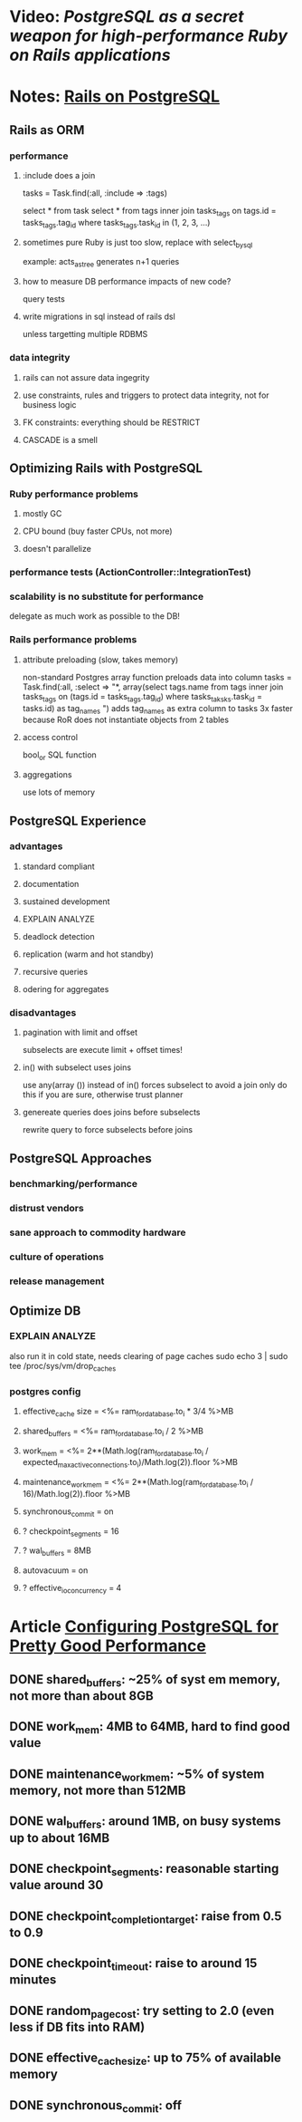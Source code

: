 #+STARTUP: indent

* Video: [[don't%20respect%20offset][PostgreSQL as a secret weapon for high-performance Ruby on Rails applications]]
* Notes: [[http://railsonpostgresql.com/][Rails on PostgreSQL]]
** Rails as ORM
*** performance
**** :include does a join
   tasks = Task.find(:all, :include => :tags)

   select * from task
   select * from tags inner join tasks_tags
     on tags.id = tasks_tags.tag_id
     where tasks_tags.task_id in (1, 2, 3, ...)

**** sometimes pure Ruby is just too slow, replace with select_by_sql
   example: acts_as_tree generates n+1 queries

**** how to measure DB performance impacts of new code?
   query tests

**** write migrations in sql instead of rails dsl
   unless targetting multiple RDBMS
*** data integrity
**** rails can not assure data ingegrity
**** use constraints, rules and triggers to protect data integrity, not for business logic
**** FK constraints: everything should be RESTRICT
**** CASCADE is a smell

** Optimizing Rails with PostgreSQL
*** Ruby performance problems
**** mostly GC
**** CPU bound (buy faster CPUs, not more)
**** doesn't parallelize
*** performance tests (ActionController::IntegrationTest)
*** scalability is no substitute for performance
delegate as much work as possible to the DB!
*** Rails performance problems
**** attribute preloading (slow, takes memory)
non-standard Postgres array function preloads data into column
tasks = Task.find(:all, :select => "*,
  array(select tags.name from tags inner join tasks_tags
  on (tags.id = tasks_tags.tag_id)
  where tasks_taksks.task_id = tasks.id) as tag_names
")
adds tag_names as extra column to tasks
3x faster because RoR does not instantiate objects from 2 tables
**** access control
bool_or SQL function
**** aggregations
use lots of memory
** PostgreSQL Experience
*** advantages
**** standard compliant
**** documentation
**** sustained development
**** EXPLAIN ANALYZE
**** deadlock detection
**** replication (warm and hot standby)
**** recursive queries
**** odering for aggregates
*** disadvantages
**** pagination with limit and offset
subselects are execute limit + offset times!
**** in() with subselect uses joins
use any(array ()) instead of in()
forces subselect to avoid a join
only do this if you are sure, otherwise trust planner
**** genereate queries does joins before subselects
rewrite query to force subselects before joins
** PostgreSQL Approaches
*** benchmarking/performance
*** distrust vendors
*** sane approach to commodity hardware
*** culture of operations
*** release management
** Optimize DB
*** EXPLAIN ANALYZE
also run it in cold state, needs clearing of page caches
sudo echo 3 | sudo tee /proc/sys/vm/drop_caches
*** postgres config
**** effective_cache size = <%= ram_for_database.to_i * 3/4 %>MB
**** shared_buffers = <%= ram_for_database.to_i / 2 %>MB
**** work_mem = <%= 2**(Math.log(ram_for_database.to_i / expected_max_active_connections.to_i)/Math.log(2)).floor %>MB
**** maintenance_work_mem = <%= 2**(Math.log(ram_for_database.to_i / 16)/Math.log(2)).floor %>MB
**** synchronous_commit = on
**** ? checkpoint_segments = 16
**** ? wal_buffers = 8MB
**** autovacuum = on
**** ? effective_io_concurrency = 4
* Article [[http://www.linux.com/learn/tutorials/394523-configuring-postgresql-for-pretty-good-performance][Configuring PostgreSQL for Pretty Good Performance]]
** DONE shared_buffers: ~25% of syst em memory, not more than about 8GB
** DONE work_mem: 4MB to 64MB, hard to find good value
** DONE maintenance_work_mem: ~5% of system memory, not more than 512MB
** DONE wal_buffers: around 1MB, on busy systems up to about 16MB
** DONE checkpoint_segments: reasonable starting value around 30
** DONE checkpoint_completion_target: raise from 0.5 to 0.9
** DONE checkpoint_timeout: raise to around 15 minutes
** DONE random_page_cost: try setting to 2.0 (even less if DB fits into RAM)
** DONE effective_cache_size: up to 75% of available memory
** DONE synchronous_commit: off

